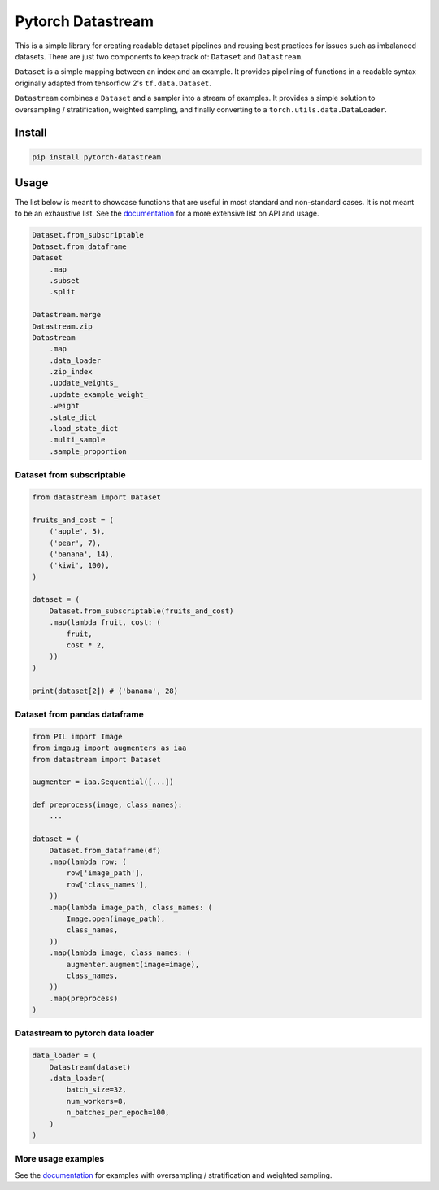 ==================
Pytorch Datastream
==================

This is a simple library for creating readable dataset pipelines and
reusing best practices for issues such as imbalanced datasets. There are
just two components to keep track of: ``Dataset`` and ``Datastream``.

``Dataset`` is a simple mapping between an index and an example. It provides 
pipelining of functions in a readable syntax originally adapted from
tensorflow 2's ``tf.data.Dataset``.

``Datastream`` combines a ``Dataset`` and a sampler into a stream of examples.
It provides a simple solution to oversampling / stratification, weighted
sampling, and finally converting to a ``torch.utils.data.DataLoader``.

Install
=======

.. code-block::

    pip install pytorch-datastream

Usage
=====

The list below is meant to showcase functions that are useful in most standard
and non-standard cases. It is not meant to be an exhaustive list. See the 
`documentation <https://pytorch-datastream.readthedocs.io/en/latest/>`_ for 
a more extensive list on API and usage.

.. code-block:: python

    Dataset.from_subscriptable
    Dataset.from_dataframe
    Dataset
        .map
        .subset
        .split

    Datastream.merge
    Datastream.zip
    Datastream
        .map
        .data_loader
        .zip_index
        .update_weights_
        .update_example_weight_
        .weight
        .state_dict
        .load_state_dict
        .multi_sample
        .sample_proportion

Dataset from subscriptable
--------------------------

.. code-block:: python

    from datastream import Dataset

    fruits_and_cost = (
        ('apple', 5),
        ('pear', 7),
        ('banana', 14),
        ('kiwi', 100),
    )

    dataset = (
        Dataset.from_subscriptable(fruits_and_cost)
        .map(lambda fruit, cost: (
            fruit,
            cost * 2,
        ))
    )

    print(dataset[2]) # ('banana', 28)

Dataset from pandas dataframe
-----------------------------

.. code-block:: python

    from PIL import Image
    from imgaug import augmenters as iaa
    from datastream import Dataset

    augmenter = iaa.Sequential([...])

    def preprocess(image, class_names):
        ...

    dataset = (
        Dataset.from_dataframe(df)
        .map(lambda row: (
            row['image_path'],
            row['class_names'],
        ))
        .map(lambda image_path, class_names: (
            Image.open(image_path),
            class_names,
        ))
        .map(lambda image, class_names: (
            augmenter.augment(image=image),
            class_names,
        ))
        .map(preprocess)
    )

Datastream to pytorch data loader
---------------------------------

.. code-block:: python

    data_loader = (
        Datastream(dataset)
        .data_loader(
            batch_size=32,
            num_workers=8,
            n_batches_per_epoch=100,
        )
    )

More usage examples
-------------------

See the `documentation <https://pytorch-datastream.readthedocs.io/en/latest/>`_
for examples with oversampling / stratification and weighted sampling.
